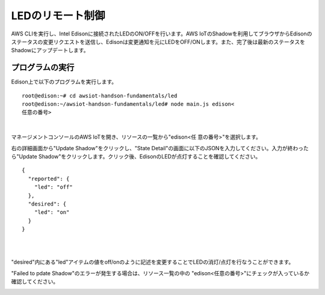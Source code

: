 ===================
 LEDのリモート制御
===================

AWS CLIを実行し、Intel Edisonに接続されたLEDのON/OFFを行います。AWS IoTのShadowを利用してブラウザからEdisonのステータスの変更リクエストを送信し、Edisonは変更通知を元にLEDをOFF/ONします。また、完了後は最新のステータスをShadowにアップデートします。

.. image:: images/senario2.png


プログラムの実行
================

Edison上で以下のプログラムを実行します。

::
   
  root@edison:~# cd awsiot-handson-fundamentals/led
  root@edison:~/awsiot-handson-fundamentals/led# node main.js edison<
  任意の番号>

|          

マネージメントコンソールのAWS IoTを開き、リソースの一覧から"edison<任
意の番号>"を選択します。

右の詳細画面から"Update Shadow"をクリックし、"State Detail"の画面に以下のJSONを入力してください。入力が終わったら"Update Shadow"をクリックします。クリック後、EdisonのLEDが点灯することを確認してください。

::
   
   {
     "reported": {
       "led": "off"
     },
     "desired": {
       "led": "on"
     }
   }

|

.. image:: images/6-led-1.png

|   

"desired"内にある"led"アイテムの値をoff/onのように記述を変更することでLEDの消灯/点灯を行なうことができます。

"Failed to pdate Shadow"のエラーが発生する場合は、リソース一覧の中の
"edison<任意の番号>"にチェックが入っているか確認してください。

.. image:: images/6-led-2.png
